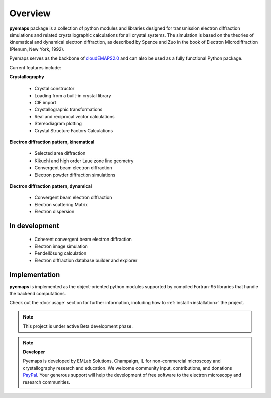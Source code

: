 Overview
========

**pyemaps** package is a collection of python modules and libraries designed 
for transmission electron diffraction simulations and related crystallographic 
calculations for all crystal systems. The simulation is based on the theories 
of kinematical and dynamical electron diffraction, as described by Spence and Zuo 
in the book of Electron Microdiffraction (Plenum, New York, 1992).

Pyemaps serves as the backbone of `cloudEMAPS2.0 <https://emaps.emlabsolutions.com>`_
and can also be used as a fully functional Python package.

Current features include:

**Crystallography**
   
   * Crystal constructor
   * Loading from a built-in crystal library
   * CIF import

   * Crystallographic transformations
   * Real and reciprocal vector calculations
   * Stereodiagram plotting

   * Crystal Structure Factors Calculations

**Electron diffraction pattern, kinematical**

   * Selected area diffraction
   * Kikuchi and high order Laue zone line geometry
   * Convergent beam electron diffraction
   * Electron powder diffraction simulations

**Electron diffraction pattern, dynamical**

   * Convergent beam electron diffraction
   * Electron scattering Matrix
   * Electron dispersion

In development
--------------
   * Coherent convergent beam electron diffraction
   * Electron image simulation
   * Pendellösung calculation
   * Electron diffraction database builder and explorer

Implementation
--------------

**pyemaps** is implemented as the object-oriented python modules supported by compiled
Fortran-95 libraries that handle the backend computations. 

Check out the :doc:`usage` section for further information, including how to
:ref:`install <installation>` the project.

.. note::

   This project is under active Beta development phase. 

.. note::

   **Developer**
 
   Pyemaps is developed by EMLab Solutions, Champaign, IL for non-commercial
   microscopy and crystallography research and education. We welcome community input,
   contributions, and donations `PayPal <https://www.paypal.com/paypalme/pyemaps22>`_. 
   Your generous support will help the development of free software to the electron 
   microscopy and research communities.